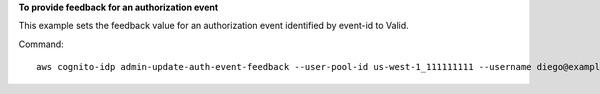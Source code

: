 **To provide feedback for an authorization event**

This example sets the feedback value for an authorization event identified by event-id to Valid.

Command::

  aws cognito-idp admin-update-auth-event-feedback --user-pool-id us-west-1_111111111 --username diego@example.com --event-id c2c2cf89-c0d3-482d-aba6-99d78a5b0bfe --feedback-value Valid
  

